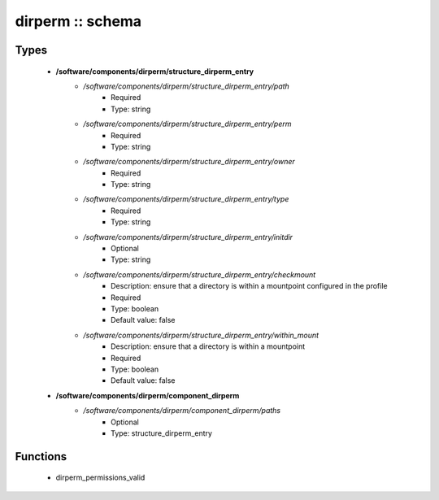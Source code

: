 #################
dirperm :: schema
#################

Types
-----

 - **/software/components/dirperm/structure_dirperm_entry**
    - */software/components/dirperm/structure_dirperm_entry/path*
        - Required
        - Type: string
    - */software/components/dirperm/structure_dirperm_entry/perm*
        - Required
        - Type: string
    - */software/components/dirperm/structure_dirperm_entry/owner*
        - Required
        - Type: string
    - */software/components/dirperm/structure_dirperm_entry/type*
        - Required
        - Type: string
    - */software/components/dirperm/structure_dirperm_entry/initdir*
        - Optional
        - Type: string
    - */software/components/dirperm/structure_dirperm_entry/checkmount*
        - Description: ensure that a directory is within a mountpoint configured in the profile
        - Required
        - Type: boolean
        - Default value: false
    - */software/components/dirperm/structure_dirperm_entry/within_mount*
        - Description: ensure that a directory is within a mountpoint
        - Required
        - Type: boolean
        - Default value: false
 - **/software/components/dirperm/component_dirperm**
    - */software/components/dirperm/component_dirperm/paths*
        - Optional
        - Type: structure_dirperm_entry

Functions
---------

 - dirperm_permissions_valid
